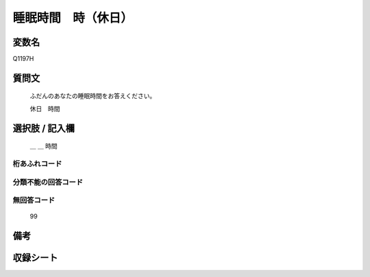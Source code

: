 .. title:: Q1197H
.. rst-class:: item

====================================================================================================
睡眠時間　時（休日）
====================================================================================================

.. rst-class:: varname

変数名
==================

Q1197H

.. rst-class:: question

質問文
==================


   ふだんのあなたの睡眠時間をお答えください。


   休日　時間



.. rst-class:: answer

選択肢 / 記入欄
======================

  ＿ ＿ 時間



.. rst-class:: overflow

桁あふれコード
-------------------------------
  


.. rst-class:: not_classified

分類不能の回答コード
-------------------------------------
  


.. rst-class:: not_available

無回答コード
-------------------------------------
  99


.. rst-class:: bikou

備考
==================
 



.. rst-class:: include_sheet

収録シート
=======================================
.. hlist::
   :columns: 3
   
   
   * p22_4
   
   * p23_4
   
   * p24_4
   
   * p25_4
   
   * p26_4
   
   * p27_4
   
   * p28_4
   
   


.. index:: Q1197H
